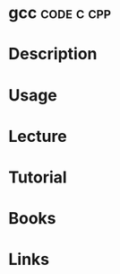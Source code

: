 #+TAGS: code c c++ cpp


* gcc								 :code:c:cpp:
* Description
* Usage
* Lecture
* Tutorial
* Books
* Links
